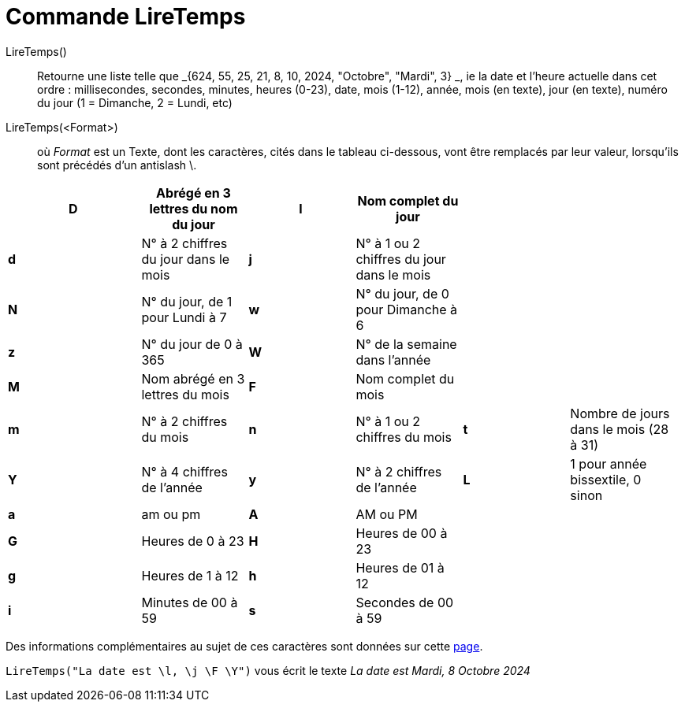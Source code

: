 = Commande LireTemps
:page-en: commands/GetTime
ifdef::env-github[:imagesdir: /fr/modules/ROOT/assets/images]

LireTemps()::
  Retourne une liste telle que _{624, 55, 25, 21, 8, 10, 2024, "Octobre", "Mardi", 3} _, ie la date et l'heure
  actuelle dans cet ordre :
  millisecondes, secondes, minutes, heures (0-23), date, mois (1-12), année, mois (en texte), jour (en texte), numéro du
  jour (1 = Dimanche, 2 = Lundi, etc)

LireTemps(<Format>)::
  où _Format_ est un Texte, dont les caractères, cités dans le tableau ci-dessous, vont être remplacés par leur valeur,
  lorsqu'ils sont précédés d'un antislash [.kcode]#\#.

[width="99%",cols="20%,16%,16%,16%,16%,16%",]
|===
|*D* |Abrégé en 3 lettres du nom du jour |*l* |Nom complet du jour | |

|*d* |N° à 2 chiffres du jour dans le mois |*j* |N° à 1 ou 2 chiffres du jour dans le mois | |

|*N* |N° du jour, de 1 pour Lundi à 7 |*w* |N° du jour, de 0 pour Dimanche à 6 | |

|*z* |N° du jour de 0 à 365 |*W* |N° de la semaine dans l'année | |

|*M* |Nom abrégé en 3 lettres du mois |*F* |Nom complet du mois | |

|*m* |N° à 2 chiffres du mois |*n* |N° à 1 ou 2 chiffres du mois |*t* |Nombre de jours dans le mois (28 à 31)

|*Y* |N° à 4 chiffres de l'année |*y* |N° à 2 chiffres de l'année |*L* |1 pour année bissextile, 0 sinon

|*a* |am ou pm |*A* |AM ou PM | |

|*G* |Heures de 0 à 23 |*H* |Heures de 00 à 23 | |

|*g* |Heures de 1 à 12 |*h* |Heures de 01 à 12 | |

|*i* |Minutes de 00 à 59 |*s* a|
Secondes de 00 à 59
| |
|===

Des informations complémentaires au sujet de ces caractères sont données sur cette
http://php.net/manual/en/function.date.php[page].

[EXAMPLE]
====

`++LireTemps("La date est \l, \j \F \Y")++` vous écrit le texte _La date est Mardi, 8 Octobre 2024_

====


